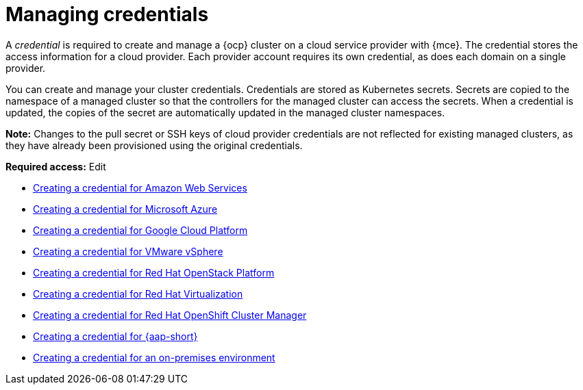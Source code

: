 [#credentials]
= Managing credentials

A _credential_ is required to create and manage a {ocp} cluster on a cloud service provider with {mce}. The credential stores the access information for a cloud provider. Each provider account requires its own credential, as does each domain on a single provider.

You can create and manage your cluster credentials. Credentials are stored as Kubernetes secrets. Secrets are copied to the namespace of a managed cluster so that the controllers for the managed cluster can access the secrets. When a credential is updated, the copies of the secret are automatically updated in the managed cluster namespaces.

*Note:* Changes to the pull secret or SSH keys of cloud provider credentials are not reflected for existing managed clusters, as they have already been provisioned using the original credentials.

*Required access:* Edit

* xref:../credentials/credential_aws.adoc#creating-a-credential-for-amazon-web-services[Creating a credential for Amazon Web Services]
* xref:../credentials/credential_azure.adoc#creating-a-credential-for-microsoft-azure[Creating a credential for Microsoft Azure]
* xref:../credentials/credential_google.adoc#creating-a-credential-for-google-cloud-platform[Creating a credential for Google Cloud Platform]
* xref:../credentials/credential_vm.adoc#creating-a-credential-for-vmware-vsphere[Creating a credential for VMware vSphere]
* xref:../credentials/credential_openstack.adoc#creating-a-credential-for-openstack[Creating a credential for Red Hat OpenStack Platform]
* xref:../credentials/credential_virtualization.adoc#creating-a-credential-for-virtualization[Creating a credential for Red Hat Virtualization]
* xref:../credentials/credential_ocm.adoc#creating-a-credential-for-openshift-cluster-manager[Creating a credential for Red Hat OpenShift Cluster Manager]
* xref:../credentials/credential_ansible.adoc#creating-a-credential-for-ansible[Creating a credential for {aap-short}]
* xref:../credentials/credential_on_prem.adoc#creating-a-credential-for-an-on-premises-environment[Creating a credential for an on-premises environment]

